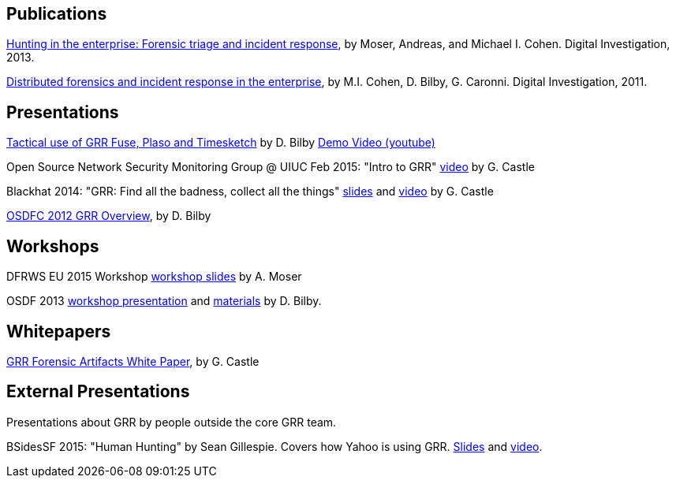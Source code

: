 Publications
------------

link:https://googledrive.com/host/0B9hc84IflFGbN2IwMTUyYTUtMTU0Mi00ZWQ3LWFhNDktM2IyMTg5MmY3OWI0/Hunting%20in%20the%20Enterprise:%20Forensic%20Triage%20and%20Incident%20Response[Hunting in the enterprise: Forensic triage and incident response], by Moser,
Andreas, and Michael I. Cohen. Digital Investigation, 2013.

link:http://static.googleusercontent.com/media/research.google.com/en/us/pubs/archive/37237.pdf[Distributed forensics and incident response in the enterprise], by M.I. Cohen,
D. Bilby, G. Caronni. Digital Investigation, 2011.

Presentations
-------------
link:https://drive.google.com/open?id=0B1wsLqFoT7i2RTVaR1o1eHJYcjA&authuser=0[Tactical use of GRR Fuse, Plaso and Timesketch] by D. Bilby link:https://www.youtube.com/watch?v=JciAp0uB7AY[Demo Video (youtube)]

Open Source Network Security Monitoring Group @ UIUC Feb 2015: "Intro to GRR" link:https://www.youtube.com/watch?v=ZAXtCMspgY0[video] by G. Castle

Blackhat 2014: "GRR: Find all the badness, collect all the things" link:https://drive.google.com/file/d/0B1wsLqFoT7i2Z2pxM0wycS1lcjg/edit?usp=sharing[slides] and link:http://www.youtube.com/watch?v=DudGrSv26NY[video] by G.
Castle

link:https://googledrive.com/host/0B1wsLqFoT7i2N3hveC1lSEpHUnM/Docs/GRR%20Rapid%20Response%20-%20OSFC%202012.pdf[OSDFC 2012 GRR Overview], by D. Bilby

Workshops
---------

DFRWS EU 2015 Workshop link:https://drive.google.com/file/d/0B1wsLqFoT7i2NjRCN1c3TXdwUUU/view?usp=sharing[workshop slides] by A. Moser

OSDF 2013 link:https://drive.google.com/?usp=chrome_app#folders/0B1wsLqFoT7i2eU1jU0JldW9JUU0[workshop presentation] and link:osdf2013workshop.adoc[materials] by D. Bilby.

Whitepapers
-----------

link:https://drive.google.com/file/d/0B1wsLqFoT7i2U3M1X0k5aVFkXzQ/edit?usp=sharing[GRR Forensic Artifacts White Paper], by G. Castle

External Presentations
----------------------

Presentations about GRR by people outside the core GRR team.

BSidesSF 2015: "Human Hunting" by Sean Gillespie.  Covers how Yahoo is using GRR.  link:https://github.com/pidydx/slides/blob/master/HumanHunting.pdf[Slides] and link:https://www.youtube.com/watch?v=4qCvx3SnAm4[video].
